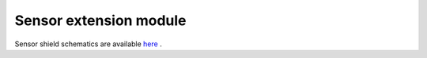 Sensor extension module
#################################

Sensor shield schematics are available 
`here <https://downloads.redpitaya.com/doc/STEMlab_ArduinoSensorShieldSch.PDF>`_ .


